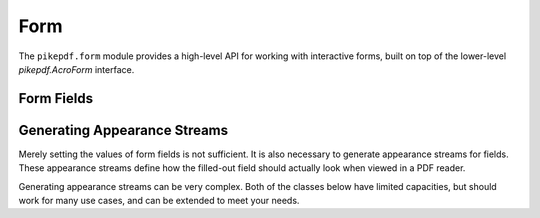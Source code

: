 Form
****

The ``pikepdf.form`` module provides a high-level API for working with interactive forms, built on top of the lower-level `pikepdf.AcroForm` interface.

.. autoapiclass:: pikepdf.form.Form
    :members:

Form Fields
===========

.. autoapiclass:: pikepdf.form._FieldWrapper
    :members:

.. autoapiclass:: pikepdf.form.TextField
    :members:

.. autoapiclass:: pikepdf.form.CheckboxField
    :members:

.. autoapiclass:: pikepdf.form.RadioButtonGroup
    :members:

.. autoapiclass:: pikepdf.form.RadioButtonOption
    :members:

.. autoapiclass:: pikepdf.form.PushbuttonField
    :members:

.. autoapiclass:: pikepdf.form.ChoiceField
    :members:

.. autoapiclass:: pikepdf.form.ChoiceFieldOption
    :members:

.. autoapiclass:: pikepdf.form.SignatureField
    :members:

Generating Appearance Streams
=============================

Merely setting the values of form fields is not sufficient. It is also necessary to 
generate appearance streams for fields. These appearance streams define how the filled-out 
field should actually look when viewed in a PDF reader.

Generating appearance streams can be very complex. Both of the classes below have limited 
capacities, but should work for many use cases, and can be extended to meet your needs.

.. autoapiclass:: pikepdf.form.AppearanceStreamGenerator
    :members:

.. autoapiclass:: pikepdf.form.DefaultAppearanceStreamGenerator
    :members:

.. autoapiclass:: pikepdf.form.ExtendedAppearanceStreamGenerator
    :members:



